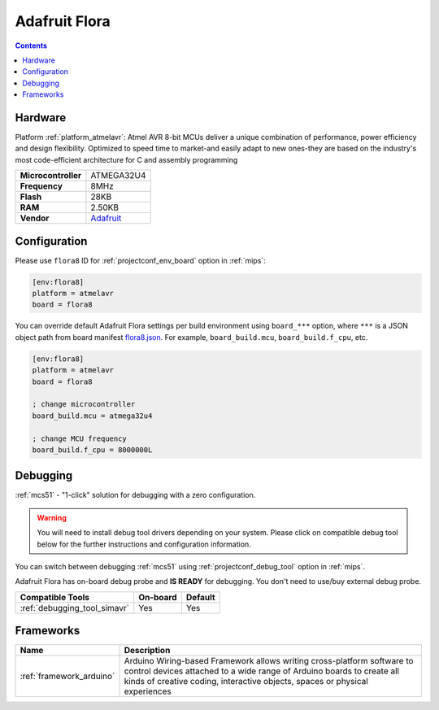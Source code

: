
.. _board_atmelavr_flora8:

Adafruit Flora
==============

.. contents::

Hardware
--------

Platform :ref:`platform_atmelavr`: Atmel AVR 8-bit MCUs deliver a unique combination of performance, power efficiency and design flexibility. Optimized to speed time to market-and easily adapt to new ones-they are based on the industry's most code-efficient architecture for C and assembly programming

.. list-table::

  * - **Microcontroller**
    - ATMEGA32U4
  * - **Frequency**
    - 8MHz
  * - **Flash**
    - 28KB
  * - **RAM**
    - 2.50KB
  * - **Vendor**
    - `Adafruit <http://www.adafruit.com/product/659?utm_source=platformio.org&utm_medium=docs>`__


Configuration
-------------

Please use ``flora8`` ID for :ref:`projectconf_env_board` option in :ref:`mips`:

.. code-block:: ini

  [env:flora8]
  platform = atmelavr
  board = flora8

You can override default Adafruit Flora settings per build environment using
``board_***`` option, where ``***`` is a JSON object path from
board manifest `flora8.json <https://github.com/platformio/platform-atmelavr/blob/master/boards/flora8.json>`_. For example,
``board_build.mcu``, ``board_build.f_cpu``, etc.

.. code-block:: ini

  [env:flora8]
  platform = atmelavr
  board = flora8

  ; change microcontroller
  board_build.mcu = atmega32u4

  ; change MCU frequency
  board_build.f_cpu = 8000000L

Debugging
---------

:ref:`mcs51` - "1-click" solution for debugging with a zero configuration.

.. warning::
    You will need to install debug tool drivers depending on your system.
    Please click on compatible debug tool below for the further
    instructions and configuration information.

You can switch between debugging :ref:`mcs51` using
:ref:`projectconf_debug_tool` option in :ref:`mips`.

Adafruit Flora has on-board debug probe and **IS READY** for debugging. You don't need to use/buy external debug probe.

.. list-table::
  :header-rows:  1

  * - Compatible Tools
    - On-board
    - Default
  * - :ref:`debugging_tool_simavr`
    - Yes
    - Yes

Frameworks
----------
.. list-table::
    :header-rows:  1

    * - Name
      - Description

    * - :ref:`framework_arduino`
      - Arduino Wiring-based Framework allows writing cross-platform software to control devices attached to a wide range of Arduino boards to create all kinds of creative coding, interactive objects, spaces or physical experiences
